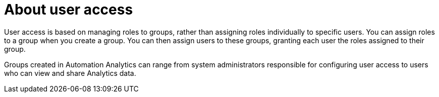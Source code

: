 // Module included in the following assemblies:
// assembly-user-access.adoc


[id="con-implementing-user-access_{context}"]

= About user access

User access is based on managing roles to groups, rather than assigning roles individually to specific users. You can assign roles to a group when you create a group. You can then assign users to these groups, granting each user the roles assigned to their group.

Groups created in Automation Analytics can range from system administrators responsible for configuring user access to users who can view and share Analytics data.
